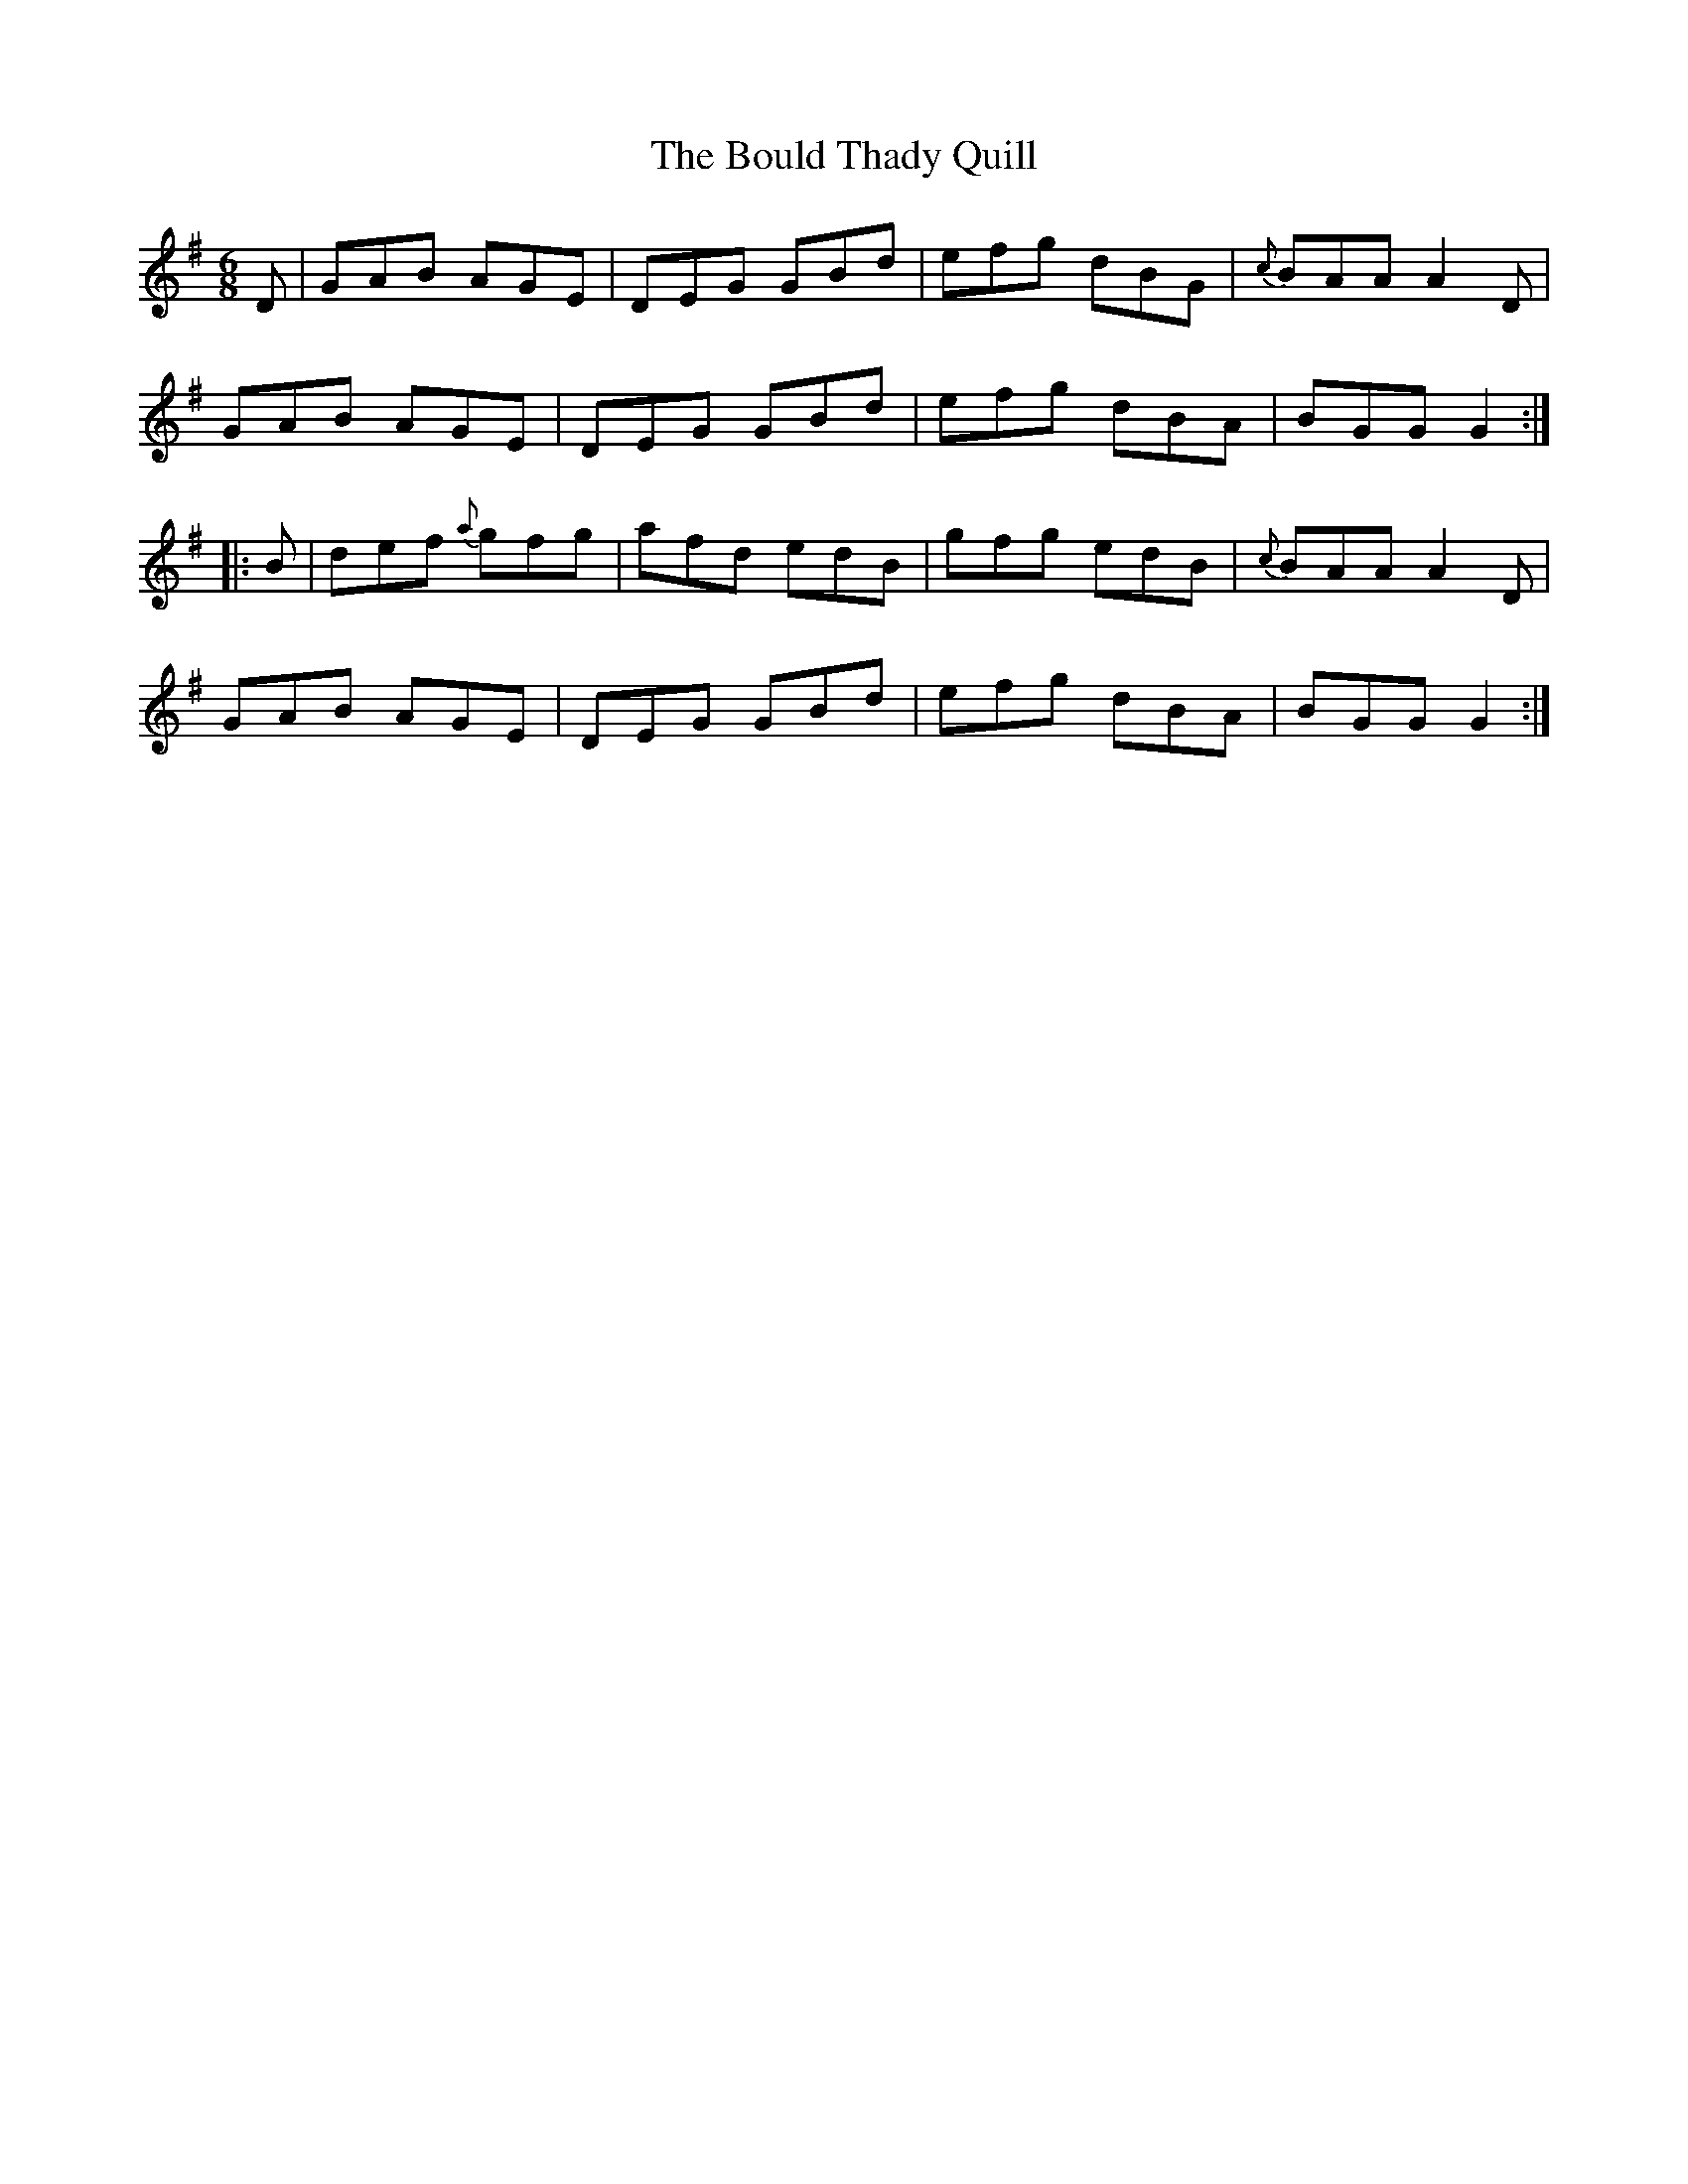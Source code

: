 X: 4589
T: Bould Thady Quill, The
R: jig
M: 6/8
K: Gmajor
D|GAB AGE|DEG GBd|efg dBG|{c}BAA A2D|
GAB AGE|DEG GBd|efg dBA|BGG G2:|
|:B|def {a}gfg|afd edB|gfg edB|{c}BAA A2D|
GAB AGE|DEG GBd|efg dBA|BGG G2:|

